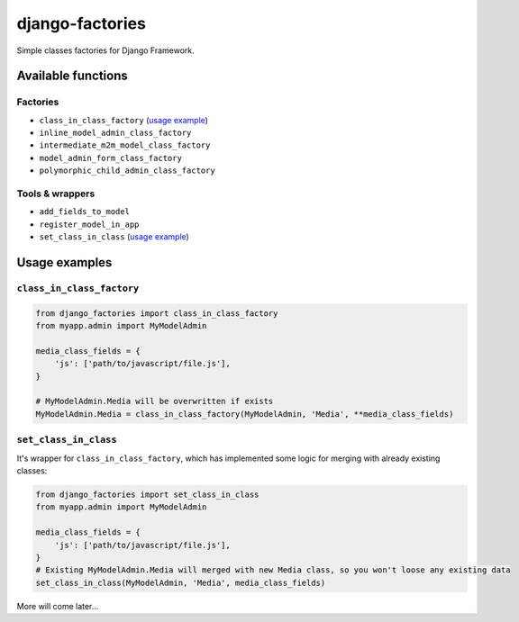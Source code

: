 ================
django-factories
================
Simple classes factories for Django Framework.

*******************
Available functions
*******************

Factories
---------
- ``class_in_class_factory`` (`usage example <#class_in_class_factory>`_)
- ``inline_model_admin_class_factory``
- ``intermediate_m2m_model_class_factory``
- ``model_admin_form_class_factory``
- ``polymorphic_child_admin_class_factory``

Tools & wrappers
--------------
- ``add_fields_to_model``
- ``register_model_in_app``
- ``set_class_in_class`` (`usage example <#set_class_in_class>`_)

**************
Usage examples
**************

``class_in_class_factory``
--------------------------
.. code-block:: python

    from django_factories import class_in_class_factory
    from myapp.admin import MyModelAdmin

    media_class_fields = {
        'js': ['path/to/javascript/file.js'],
    }

    # MyModelAdmin.Media will be overwritten if exists
    MyModelAdmin.Media = class_in_class_factory(MyModelAdmin, 'Media', **media_class_fields)

``set_class_in_class``
--------------------------
It's wrapper for ``class_in_class_factory``, which has implemented some logic for merging with already existing   classes:

.. code-block:: python

    from django_factories import set_class_in_class
    from myapp.admin import MyModelAdmin

    media_class_fields = {
        'js': ['path/to/javascript/file.js'],
    }
    # Existing MyModelAdmin.Media will merged with new Media class, so you won't loose any existing data
    set_class_in_class(MyModelAdmin, 'Media', media_class_fields)


More will come later...
